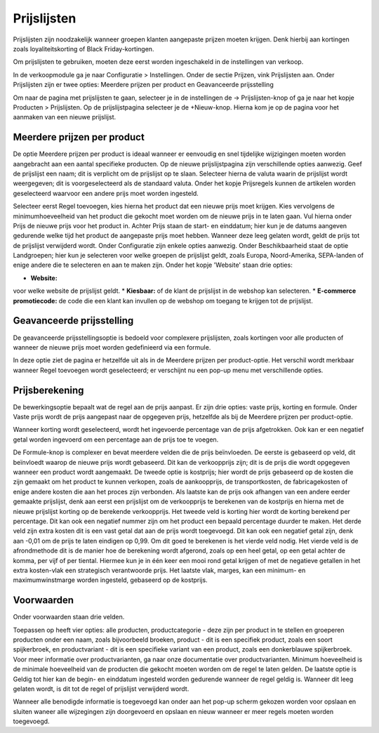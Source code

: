 Prijslijsten
============

Prijslijsten zijn noodzakelijk wanneer groepen klanten aangepaste prijzen moeten krijgen. Denk hierbij aan kortingen zoals loyaliteitskorting of Black Friday-kortingen. 

Om prijslijsten te gebruiken, moeten deze eerst worden ingeschakeld in de instellingen van verkoop.

.. image:: Prijslijsten/Prijslijsten001.png

In de verkoopmodule ga je naar Configuratie > Instellingen. Onder de sectie Prijzen, vink Prijslijsten aan. Onder Prijslijsten zijn er twee opties: Meerdere prijzen per product en Geavanceerde prijsstelling

.. image:: Prijslijsten/Prijslijsten002.png

Om naar de pagina met prijslijsten te gaan, selecteer je in de instellingen de -> Prijslijsten-knop of ga je naar het kopje Producten > Prijslijsten. Op de prijslijstpagina selecteer je de +Nieuw-knop. Hierna kom je op de pagina voor het aanmaken van een nieuwe prijslijst.

.. image:: Prijslijsten/Prijslijsten003.png

.. image:: Prijslijsten/Prijslijsten004.png
  
Meerdere prijzen per product
----------------------------
De optie Meerdere prijzen per product is ideaal wanneer er eenvoudig en snel tijdelijke wijzigingen moeten worden aangebracht aan een aantal specifieke producten. 
Op de nieuwe prijslijstpagina zijn verschillende opties aanwezig. Geef de prijslijst een naam; dit is verplicht om de prijslijst op te slaan. Selecteer hierna de valuta waarin de prijslijst wordt weergegeven; dit is voorgeselecteerd als de standaard valuta. 
Onder het kopje Prijsregels kunnen de artikelen worden geselecteerd waarvoor een andere prijs moet worden ingesteld.

.. image:: Prijslijsten/Prijslijsten005.png

Selecteer eerst Regel toevoegen, kies hierna het product dat een nieuwe prijs moet krijgen. Kies vervolgens de minimumhoeveelheid van het product die gekocht moet worden om de nieuwe prijs in te laten gaan. Vul hierna onder Prijs de nieuwe prijs voor het product in. Achter Prijs staan de start- en einddatum; hier kun je de datums aangeven gedurende welke tijd het product de aangepaste prijs moet hebben. Wanneer deze leeg gelaten wordt, geldt de prijs tot de prijslijst verwijderd wordt.
Onder Configuratie zijn enkele opties aanwezig. Onder Beschikbaarheid staat de optie Landgroepen; hier kun je selecteren voor welke groepen de prijslijst geldt, zoals Europa, Noord-Amerika, SEPA-landen of enige andere die te selecteren en aan te maken zijn.
Onder het kopje 'Website' staan drie opties:

* **Website:**
voor welke website de prijslijst geldt.
* **Kiesbaar:**
of de klant de prijslijst in de webshop kan selecteren.
* **E-commerce promotiecode:**
de code die een klant kan invullen op de webshop om toegang te krijgen tot de prijslijst.

.. image:: Prijslijsten/Prijslijsten006.png

Geavanceerde prijsstelling
--------------------------
De geavanceerde prijsstellingsoptie is bedoeld voor complexere prijslijsten, zoals kortingen voor alle producten of wanneer de nieuwe prijs moet worden gedefinieerd via een formule. 

In deze optie ziet de pagina er hetzelfde uit als in de Meerdere prijzen per product-optie. Het verschil wordt merkbaar wanneer Regel toevoegen wordt geselecteerd; er verschijnt nu een pop-up menu met verschillende opties.

Prijsberekening
---------------

De bewerkingsoptie bepaalt wat de regel aan de prijs aanpast. Er zijn drie opties: vaste prijs, korting en formule. Onder Vaste prijs wordt de prijs aangepast naar de opgegeven prijs, hetzelfde als bij de Meerdere prijzen per product-optie.

.. image:: Prijslijsten/Prijslijsten007.png

Wanneer korting wordt geselecteerd, wordt het ingevoerde percentage van de prijs afgetrokken. Ook kan er een negatief getal worden ingevoerd om een percentage aan de prijs toe te voegen.

.. image:: Prijslijsten/Prijslijsten008.png

De Formule-knop is complexer en bevat meerdere velden die de prijs beïnvloeden. De eerste is gebaseerd op veld, dit beïnvloedt waarop de nieuwe prijs wordt gebaseerd. Dit kan de verkoopprijs zijn; dit is de prijs die wordt opgegeven wanneer een product wordt aangemaakt. De tweede optie is kostprijs; hier wordt de prijs gebaseerd op de kosten die zijn gemaakt om het product te kunnen verkopen, zoals de aankoopprijs, de transportkosten, de fabricagekosten of enige andere kosten die aan het proces zijn verbonden.
Als laatste kan de prijs ook afhangen van een andere eerder gemaakte prijslijst, denk aan eerst een prijslijst om de verkoopprijs te berekenen van de kostprijs en hierna met de nieuwe prijslijst korting op de berekende verkoopprijs.
Het tweede veld is korting hier wordt de korting berekend per percentage. Dit kan ook een negatief nummer zijn om het product een bepaald percentage duurder te maken.
Het derde veld zijn extra kosten dit is een vast getal dat aan de prijs wordt toegevoegd. Dit kan ook een negatief getal zijn, denk aan -0,01 om de prijs te laten eindigen op 0,99. Om dit goed te berekenen is het vierde veld nodig.
Het vierde veld is de afrondmethode dit is de manier hoe de berekening wordt afgerond, zoals op een heel getal, op een getal achter de komma, per vijf of per tiental. Hiermee kun je in één keer een mooi rond getal krijgen of met de negatieve getallen in het extra kosten-vlak een strategisch verantwoorde prijs.
Het laatste vlak, marges, kan een minimum- en maximumwinstmarge worden ingesteld, gebaseerd op de kostprijs.

.. image:: Prijslijsten/Prijslijsten009.png

Voorwaarden
-----------

Onder voorwaarden staan drie velden. 

Toepassen op heeft vier opties: alle producten, productcategorie - deze zijn per product in te stellen en groeperen producten onder een naam, zoals bijvoorbeeld broeken, product - dit is een specifiek product, zoals een soort spijkerbroek, en productvariant - dit is een specifieke variant van een product, zoals een donkerblauwe spijkerbroek. Voor meer informatie over productvarianten, ga naar onze documentatie over productvarianten.
Minimum hoeveelheid is de minimale hoeveelheid van de producten die gekocht moeten worden om de regel te laten gelden.
De laatste optie is Geldig tot hier kan de begin- en einddatum ingesteld worden gedurende wanneer de regel geldig is. Wanneer dit leeg gelaten wordt, is dit tot de regel of prijslijst verwijderd wordt.

Wanneer alle benodigde informatie is toegevoegd kan onder aan het pop-up scherm gekozen worden voor opslaan en sluiten waneer alle wijzegingen zijn doorgevoerd en opslaan en nieuw wanneer er meer regels moeten worden toegevoegd.
